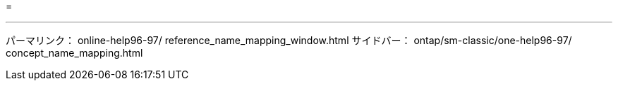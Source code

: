 = 


'''
パーマリンク： online-help96-97/ reference_name_mapping_window.html サイドバー： ontap/sm-classic/one-help96-97/ concept_name_mapping.html
